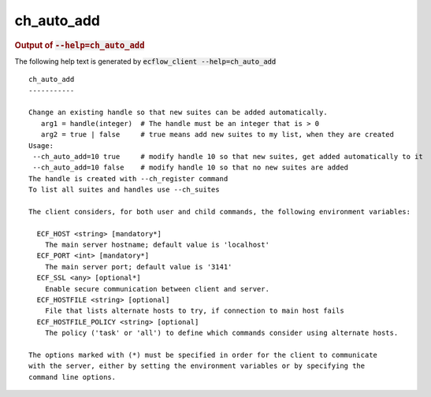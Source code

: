
.. _ch_auto_add_cli:

ch_auto_add
///////////







.. rubric:: Output of :code:`--help=ch_auto_add`



The following help text is generated by :code:`ecflow_client --help=ch_auto_add`

::

   
   ch_auto_add
   -----------
   
   Change an existing handle so that new suites can be added automatically.
      arg1 = handle(integer)  # The handle must be an integer that is > 0
      arg2 = true | false     # true means add new suites to my list, when they are created
   Usage:
    --ch_auto_add=10 true     # modify handle 10 so that new suites, get added automatically to it
    --ch_auto_add=10 false    # modify handle 10 so that no new suites are added
   The handle is created with --ch_register command
   To list all suites and handles use --ch_suites
   
   The client considers, for both user and child commands, the following environment variables:
   
     ECF_HOST <string> [mandatory*]
       The main server hostname; default value is 'localhost'
     ECF_PORT <int> [mandatory*]
       The main server port; default value is '3141'
     ECF_SSL <any> [optional*]
       Enable secure communication between client and server.
     ECF_HOSTFILE <string> [optional]
       File that lists alternate hosts to try, if connection to main host fails
     ECF_HOSTFILE_POLICY <string> [optional]
       The policy ('task' or 'all') to define which commands consider using alternate hosts.
   
   The options marked with (*) must be specified in order for the client to communicate
   with the server, either by setting the environment variables or by specifying the
   command line options.
   

